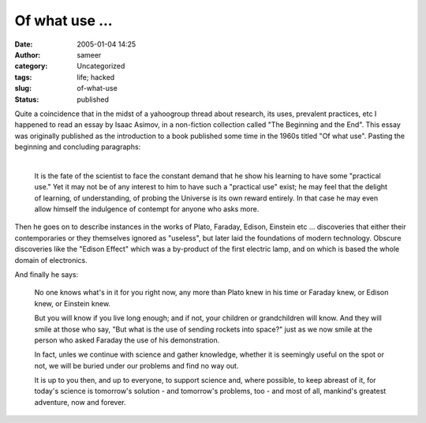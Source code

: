 Of what use ...
###############
:date: 2005-01-04 14:25
:author: sameer
:category: Uncategorized
:tags: life; hacked
:slug: of-what-use
:status: published

| Quite a coincidence that in the midst of a yahoogroup thread about research, its uses, prevalent practices, etc I happened to read an essay by Isaac Asimov, in a non-fiction collection called "The Beginning and the End". This essay was originally published as the introduction to a book published some time in the 1960s titled "Of what use". Pasting the beginning and concluding paragraphs:
| 

   It is the fate of the scientist to face the constant demand that he show his learning to have some "practical use." Yet it may not be of any interest to him to have such a "practical use" exist; he may feel that the delight of learning, of understanding, of probing the Universe is its own reward entirely. In that case he may even allow himself the indulgence of contempt for anyone who asks more.

Then he goes on to describe instances in the works of Plato, Faraday, Edison, Einstein etc ... discoveries that either their contemporaries or they themselves ignored as "useless", but later laid the foundations of modern technology. Obscure discoveries like the "Edison Effect" which was a by-product of the first electric lamp, and on which is based the whole domain of electronics.

And finally he says:

   No one knows what's in it for you right now, any more than Plato knew in his time or Faraday knew, or Edison knew, or Einstein knew.

   But you will know if you live long enough; and if not, your children or grandchildren will know. And they will smile at those who say, "But what is the use of sending rockets into space?" just as we now smile at the person who asked Faraday the use of his demonstration.

   In fact, unles we continue with science and gather knowledge, whether it is seemingly useful on the spot or not, we will be buried under our problems and find no way out.

   It is up to you then, and up to everyone, to support science and, where possible, to keep abreast of it, for today's science is tomorrow's solution - and tomorrow's problems, too - and most of all, mankind's greatest adventure, now and forever.
